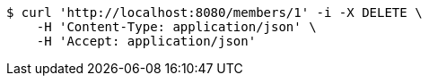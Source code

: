 [source,bash]
----
$ curl 'http://localhost:8080/members/1' -i -X DELETE \
    -H 'Content-Type: application/json' \
    -H 'Accept: application/json'
----